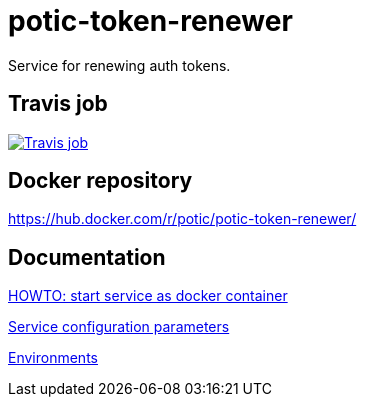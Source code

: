 = potic-token-renewer
:linkattrs:

Service for renewing auth tokens.

== Travis job

image:https://travis-ci.org/potic/potic-token-renewer.svg?branch=develop["Travis job", link="https://travis-ci.org/potic/potic-token-renewer"]

== Docker repository

https://hub.docker.com/r/potic/potic-token-renewer/

== Documentation

link:src/deploy/deploy.sh[HOWTO: start service as docker container, window="_blank"]

link:src/docs/configuration-parameters.adoc[Service configuration parameters]

link:src/docs/environments.adoc[Environments]
